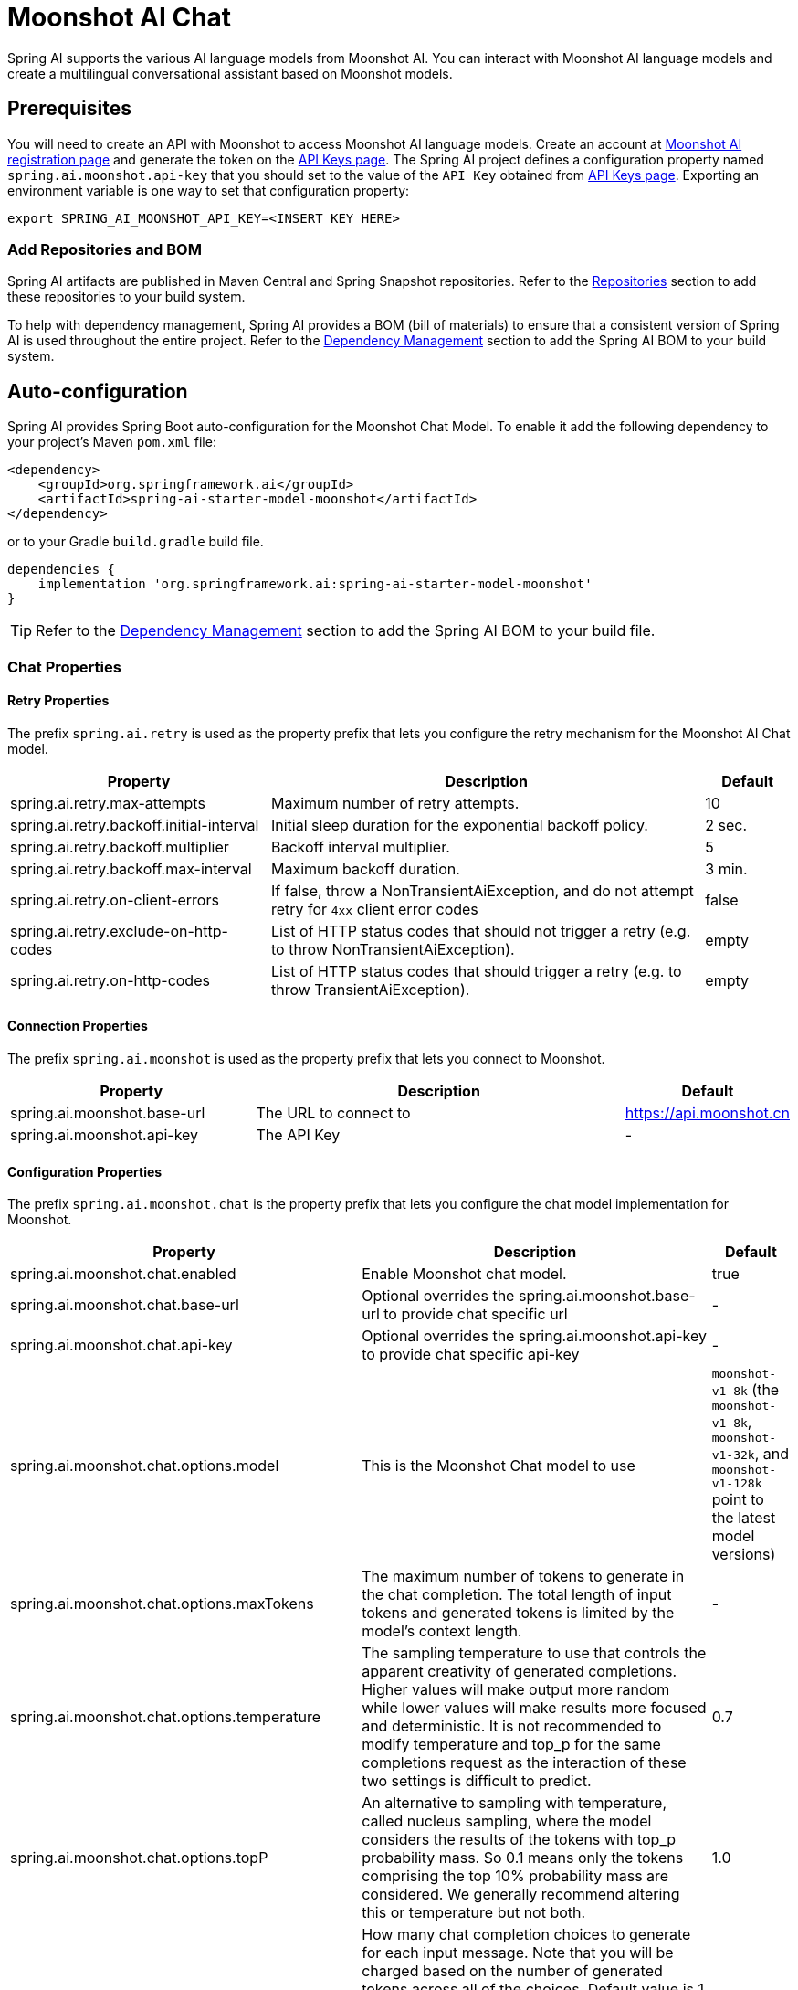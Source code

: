 = Moonshot AI Chat

Spring AI supports the various AI language models from Moonshot AI. You can interact with Moonshot AI language models and create a multilingual conversational assistant based on Moonshot models.

== Prerequisites

You will need to create an API with Moonshot to access Moonshot AI language models.
Create an account at https://platform.moonshot.cn/console[Moonshot AI registration page] and generate the token on the https://platform.moonshot.cn/console/api-keys/[API Keys page].
The Spring AI project defines a configuration property named `spring.ai.moonshot.api-key` that you should set to the value of the `API Key` obtained from https://platform.moonshot.cn/console/api-keys/[API Keys page].
Exporting an environment variable is one way to set that configuration property:

[source,shell]
----
export SPRING_AI_MOONSHOT_API_KEY=<INSERT KEY HERE>
----

=== Add Repositories and BOM

Spring AI artifacts are published in Maven Central and Spring Snapshot repositories.
Refer to the xref:getting-started.adoc#repositories[Repositories] section to add these repositories to your build system.

To help with dependency management, Spring AI provides a BOM (bill of materials) to ensure that a consistent version of Spring AI is used throughout the entire project. Refer to the xref:getting-started.adoc#dependency-management[Dependency Management] section to add the Spring AI BOM to your build system.



== Auto-configuration

Spring AI provides Spring Boot auto-configuration for the Moonshot Chat Model.
To enable it add the following dependency to your project's Maven `pom.xml` file:

[source, xml]
----
<dependency>
    <groupId>org.springframework.ai</groupId>
    <artifactId>spring-ai-starter-model-moonshot</artifactId>
</dependency>
----

or to your Gradle `build.gradle` build file.

[source,groovy]
----
dependencies {
    implementation 'org.springframework.ai:spring-ai-starter-model-moonshot'
}
----

TIP: Refer to the xref:getting-started.adoc#dependency-management[Dependency Management] section to add the Spring AI BOM to your build file.

=== Chat Properties

==== Retry Properties

The prefix `spring.ai.retry` is used as the property prefix that lets you configure the retry mechanism for the Moonshot AI Chat model.

[cols="3,5,1", stripes=even]
|====
| Property | Description | Default

| spring.ai.retry.max-attempts   | Maximum number of retry attempts. |  10
| spring.ai.retry.backoff.initial-interval | Initial sleep duration for the exponential backoff policy. |  2 sec.
| spring.ai.retry.backoff.multiplier | Backoff interval multiplier. |  5
| spring.ai.retry.backoff.max-interval | Maximum backoff duration. |  3 min.
| spring.ai.retry.on-client-errors | If false, throw a NonTransientAiException, and do not attempt retry for `4xx` client error codes | false
| spring.ai.retry.exclude-on-http-codes | List of HTTP status codes that should not trigger a retry (e.g. to throw NonTransientAiException). | empty
| spring.ai.retry.on-http-codes | List of HTTP status codes that should trigger a retry (e.g. to throw TransientAiException). | empty
|====

==== Connection Properties

The prefix `spring.ai.moonshot` is used as the property prefix that lets you connect to Moonshot.

[cols="3,5,1", stripes=even]
|====
| Property | Description | Default

| spring.ai.moonshot.base-url   | The URL to connect to |  https://api.moonshot.cn
| spring.ai.moonshot.api-key    | The API Key           |  -
|====

==== Configuration Properties

The prefix `spring.ai.moonshot.chat` is the property prefix that lets you configure the chat model implementation for Moonshot.

[cols="3,5,1", stripes=even]
|====
| Property | Description | Default

| spring.ai.moonshot.chat.enabled | Enable Moonshot chat model.  | true
| spring.ai.moonshot.chat.base-url | Optional overrides the spring.ai.moonshot.base-url to provide chat specific url |  -
| spring.ai.moonshot.chat.api-key | Optional overrides the spring.ai.moonshot.api-key to provide chat specific api-key |  -
| spring.ai.moonshot.chat.options.model | This is the Moonshot Chat model to use | `moonshot-v1-8k` (the `moonshot-v1-8k`, `moonshot-v1-32k`, and `moonshot-v1-128k` point to the latest model versions)
| spring.ai.moonshot.chat.options.maxTokens | The maximum number of tokens to generate in the chat completion. The total length of input tokens and generated tokens is limited by the model's context length. | -
| spring.ai.moonshot.chat.options.temperature | The sampling temperature to use that controls the apparent creativity of generated completions. Higher values will make output more random while lower values will make results more focused and deterministic. It is not recommended to modify temperature and top_p for the same completions request as the interaction of these two settings is difficult to predict. | 0.7
| spring.ai.moonshot.chat.options.topP | An alternative to sampling with temperature, called nucleus sampling, where the model considers the results of the tokens with top_p probability mass. So 0.1 means only the tokens comprising the top 10% probability mass are considered. We generally recommend altering this or temperature but not both. | 1.0
| spring.ai.moonshot.chat.options.n | How many chat completion choices to generate for each input message. Note that you will be charged based on the number of generated tokens across all of the choices. Default value is 1 and cannot be greater than 5. Specifically, when the temperature is very small and close to 0, we can only return 1 result. If n is already set and>1 at this time, service will return an illegal input parameter (invalid_request_error) | 1
| spring.ai.moonshot.chat.options.presencePenalty | Number between -2.0 and 2.0. Positive values penalize new tokens based on whether they appear in the text so far, increasing the model's likelihood to talk about new topics. |  0.0f
| spring.ai.moonshot.chat.options.frequencyPenalty | Number between -2.0 and 2.0. Positive values penalize new tokens based on their existing frequency in the text so far, decreasing the model's likelihood to repeat the same line verbatim. | 0.0f
| spring.ai.moonshot.chat.options.stop | Up to 5 sequences where the API will stop generating further tokens. Each string must not exceed 32 bytes | -
|====

NOTE: You can override the common `spring.ai.moonshot.base-url` and `spring.ai.moonshot.api-key` for the `ChatModel` implementations.
The `spring.ai.moonshot.chat.base-url` and `spring.ai.moonshot.chat.api-key` properties if set take precedence over the common properties.
This is useful if you want to use different Moonshot accounts for different models and different model endpoints.

TIP: All properties prefixed with `spring.ai.moonshot.chat.options` can be overridden at runtime by adding a request specific <<chat-options>> to the `Prompt` call.

== Runtime Options [[chat-options]]

The link:https://github.com/spring-projects/spring-ai/blob/main/models/spring-ai-moonshot/src/main/java/org/springframework/ai/moonshot/MoonshotChatOptions.java[MoonshotChatOptions.java] provides model configurations, such as the model to use, the temperature, the frequency penalty, etc.

On start-up, the default options can be configured with the `MoonshotChatModel(api, options)` constructor or the `spring.ai.moonshot.chat.options.*` properties.

At run-time you can override the default options by adding new, request specific, options to the `Prompt` call.
For example to override the default model and temperature for a specific request:

[source,java]
----
ChatResponse response = chatModel.call(
    new Prompt(
        "Generate the names of 5 famous pirates.",
        MoonshotChatOptions.builder()
            .model(MoonshotApi.ChatModel.MOONSHOT_V1_8K.getValue())
            .temperature(0.5)
        .build()
    ));
----

TIP: In addition to the model specific link:https://github.com/spring-projects/spring-ai/blob/main/models/spring-ai-moonshot/src/main/java/org/springframework/ai/moonshot/MoonshotChatOptions.java[MoonshotChatOptions] you can use a portable https://github.com/spring-projects/spring-ai/blob/main/spring-ai-core/src/main/java/org/springframework/ai/chat/ChatOptions.java[ChatOptions] instance, created with the https://github.com/spring-projects/spring-ai/blob/main/spring-ai-core/src/main/java/org/springframework/ai/chat/ChatOptionsBuilder.java[ChatOptionsBuilder#builder()].

== Sample Controller (Auto-configuration)

https://start.spring.io/[Create] a new Spring Boot project and add the `spring-ai-starter-model-moonshot` to your pom (or gradle) dependencies.

Add a `application.properties` file, under the `src/main/resources` directory, to enable and configure the Moonshot Chat model:

[source,application.properties]
----
spring.ai.moonshot.api-key=YOUR_API_KEY
spring.ai.moonshot.chat.options.model=moonshot-v1-8k
spring.ai.moonshot.chat.options.temperature=0.7
----

TIP: replace the `api-key` with your Moonshot credentials.

This will create a `MoonshotChatModel` implementation that you can inject into your class.
Here is an example of a simple `@Controller` class that uses the chat model for text generations.

[source,java]
----
@RestController
public class ChatController {

    private final MoonshotChatModel chatModel;

    @Autowired
    public ChatController(MoonshotChatModel chatModel) {
        this.chatModel = chatModel;
    }

    @GetMapping("/ai/generate")
    public Map generate(@RequestParam(value = "message", defaultValue = "Tell me a joke") String message) {
        return Map.of("generation", this.chatModel.call(message));
    }

    @GetMapping("/ai/generateStream")
	public Flux<ChatResponse> generateStream(@RequestParam(value = "message", defaultValue = "Tell me a joke") String message) {
        var prompt = new Prompt(new UserMessage(message));
        return this.chatModel.stream(prompt);
    }
}
----

== Manual Configuration

The link:https://github.com/spring-projects/spring-ai/blob/main/models/spring-ai-moonshot/src/main/java/org/springframework/ai/moonshot/MoonshotChatModel.java[MoonshotChatModel] implements the `ChatModel` and `StreamingChatModel` and uses the <<low-level-api>> to connect to the Moonshot service.

Add the `spring-ai-moonshot` dependency to your project's Maven `pom.xml` file:

[source, xml]
----
<dependency>
    <groupId>org.springframework.ai</groupId>
    <artifactId>spring-ai-moonshot</artifactId>
</dependency>
----

or to your Gradle `build.gradle` build file.

[source,groovy]
----
dependencies {
    implementation 'org.springframework.ai:spring-ai-moonshot'
}
----

TIP: Refer to the xref:getting-started.adoc#dependency-management[Dependency Management] section to add the Spring AI BOM to your build file.

Next, create a `MoonshotChatModel` and use it for text generations:

[source,java]
----
var moonshotApi = new MoonshotApi(System.getenv("MOONSHOT_API_KEY"));

var chatModel = new MoonshotChatModel(this.moonshotApi, MoonshotChatOptions.builder()
                .model(MoonshotApi.ChatModel.MOONSHOT_V1_8K.getValue())
                .temperature(0.4)
                .maxTokens(200)
                .build());

ChatResponse response = this.chatModel.call(
    new Prompt("Generate the names of 5 famous pirates."));

// Or with streaming responses
Flux<ChatResponse> streamResponse = this.chatModel.stream(
    new Prompt("Generate the names of 5 famous pirates."));
----

The `MoonshotChatOptions` provides the configuration information for the chat requests.
The `MoonshotChatOptions.Builder` is fluent options builder.

=== Low-level Moonshot Api Client [[low-level-api]]

The link:https://github.com/spring-projects/spring-ai/blob/main/models/spring-ai-moonshot/src/main/java/org/springframework/ai/moonshot/api/MoonshotApi.java[MoonshotApi] provides is lightweight Java client for link:https://platform.moonshot.cn/docs/api-reference[Moonshot AI API].

Here is a simple snippet how to use the api programmatically:

[source,java]
----
MoonshotApi moonshotApi =
    new MoonshotApi(System.getenv("MOONSHOT_API_KEY"));

ChatCompletionMessage chatCompletionMessage =
    new ChatCompletionMessage("Hello world", Role.USER);

// Sync request
ResponseEntity<ChatCompletion> response = this.moonshotApi.chatCompletionEntity(
    new ChatCompletionRequest(List.of(this.chatCompletionMessage), MoonshotApi.ChatModel.MOONSHOT_V1_8K.getValue(), 0.7, false));

// Streaming request
Flux<ChatCompletionChunk> streamResponse = this.moonshotApi.chatCompletionStream(
        new ChatCompletionRequest(List.of(this.chatCompletionMessage), MoonshotApi.ChatModel.MOONSHOT_V1_8K.getValue(), 0.7, true));
----

Follow the https://github.com/spring-projects/spring-ai/blob/main/models/spring-ai-moonshot/src/main/java/org/springframework/ai/moonshot/api/MoonshotApi.java[MoonshotApi.java]'s JavaDoc for further information.

==== MoonshotApi Samples
* The link:https://github.com/spring-projects/spring-ai/blob/main/models/spring-ai-moonshot/src/test/java/org/springframework/ai/moonshot/api/MoonshotApiIT.java[MoonshotApiIT.java] test provides some general examples how to use the lightweight library.

* The link:https://github.com/spring-projects/spring-ai/blob/main/models/spring-ai-moonshot/src/test/java/org/springframework/ai/moonshot/api/MoonshotApiToolFunctionCallIT.java[MoonshotApiToolFunctionCallIT.java] test shows how to use the low-level API to call tool functions.